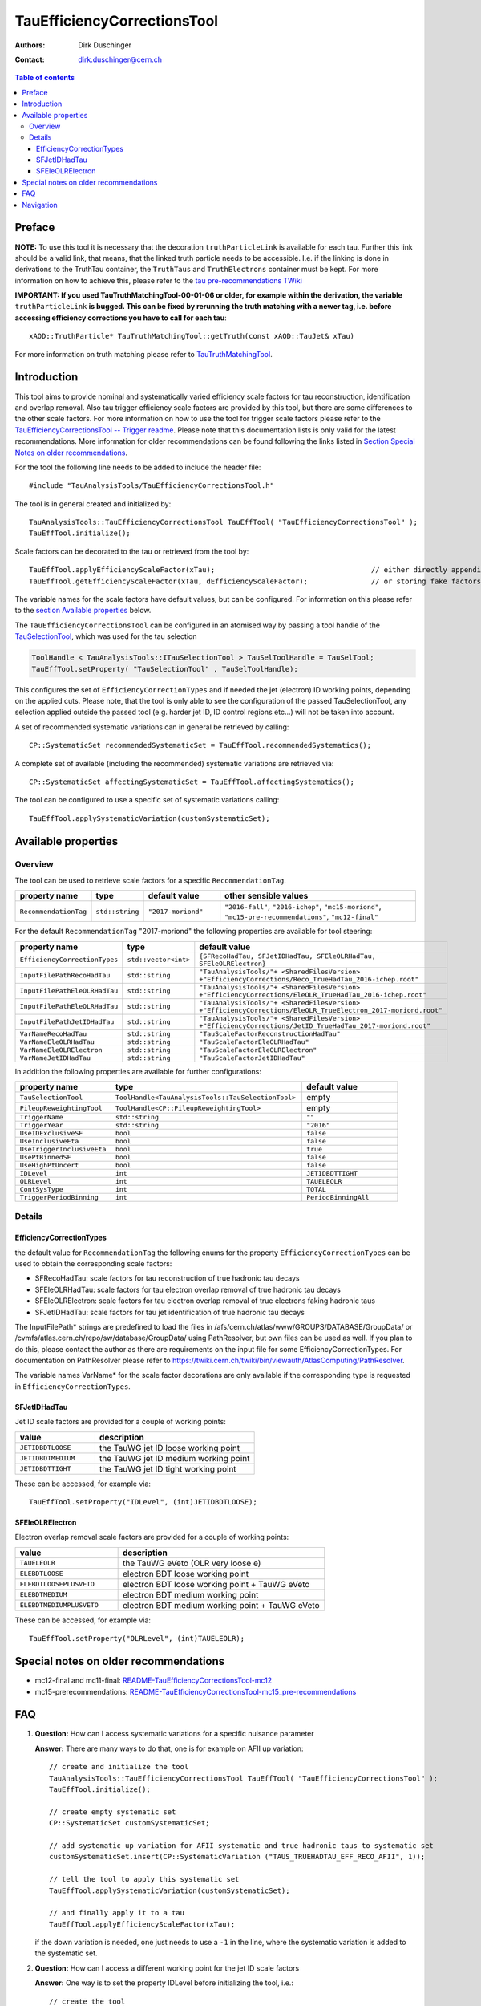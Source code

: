 ============================
TauEfficiencyCorrectionsTool
============================

:authors: Dirk Duschinger
:contact: dirk.duschinger@cern.ch

.. contents:: Table of contents

-------
Preface
-------

**NOTE:** To use this tool it is necessary that the decoration
``truthParticleLink`` is available for each tau. Further this link should be a
valid link, that means, that the linked truth particle needs to be
accessible. I.e. if the linking is done in derivations to the TruthTau
container, the ``TruthTaus`` and ``TruthElectrons`` container must be kept. For
more information on how to achieve this, please refer to the `tau
pre-recommendations TWiki
<https://twiki.cern.ch/twiki/bin/viewauth/AtlasProtected/TauPreRecommendations2015#Accessing_Tau_Truth_Information>`_

**IMPORTANT: If you used TauTruthMatchingTool-00-01-06 or older, for example
within the derivation, the variable** ``truthParticleLink`` **is bugged. This
can be fixed by rerunning the truth matching with a newer tag, i.e. before
accessing efficiency corrections you have to call for each tau**::

  xAOD::TruthParticle* TauTruthMatchingTool::getTruth(const xAOD::TauJet& xTau)

For more information on truth matching please refer to `TauTruthMatchingTool
<README-TauTruthMatchingTool.rst>`_.

------------
Introduction
------------

This tool aims to provide nominal and systematically varied efficiency scale
factors for tau reconstruction, identification and overlap removal. Also tau
trigger efficiency scale factors are provided by this tool, but there are some
differences to the other scale factors. For more information on how to use the
tool for trigger scale factors please refer to the `TauEfficiencyCorrectionsTool
-- Trigger readme <README-TauEfficiencyCorrectionsTool_Trigger.rst>`_. Please
note that this documentation lists is only valid for the latest recommendations.
More information for older recommendations can be found following the links
listed in `Section Special Notes on older recommendations
<README-TauEfficiencyCorrectionsTool.rst#special-notes-on-older-recommendations>`_.

For the tool the following line needs to be added to include the header file::

  #include "TauAnalysisTools/TauEfficiencyCorrectionsTool.h"

The tool is in general created and initialized by::

  TauAnalysisTools::TauEfficiencyCorrectionsTool TauEffTool( "TauEfficiencyCorrectionsTool" );
  TauEffTool.initialize();

Scale factors can be decorated to the tau or retrieved from the tool by::
  
  TauEffTool.applyEfficiencyScaleFactor(xTau);                                     // either directly appending scale factors to the xAOD tau auxiliary store
  TauEffTool.getEfficiencyScaleFactor(xTau, dEfficiencyScaleFactor);               // or storing fake factors in variable dEfficiencyScaleFactor

The variable names for the scale factors have default values, but can be
configured. For information on this please refer to the `section Available
properties <README-TauEfficiencyCorrectionsTool.rst#available-properties>`_
below.

The ``TauEfficiencyCorrectionsTool`` can be configured in an atomised way by
passing a tool handle of the `TauSelectionTool <README-TauSelectionTool.rst>`_,
which was used for the tau selection

.. code-block:: python

  ToolHandle < TauAnalysisTools::ITauSelectionTool > TauSelToolHandle = TauSelTool;
  TauEffTool.setProperty( "TauSelectionTool" , TauSelToolHandle);

This configures the set of ``EfficiencyCorrectionTypes`` and if needed the jet
(electron) ID working points, depending on the applied cuts.  Please note, that
the tool is only able to see the configuration of the passed TauSelectionTool,
any selection applied outside the passed tool (e.g. harder jet ID, ID control
regions etc...) will not be taken into account.

A set of recommended systematic variations can in general be retrieved by
calling::

  CP::SystematicSet recommendedSystematicSet = TauEffTool.recommendedSystematics();

A complete set of available (including the recommended) systematic variations
are retrieved via::

  CP::SystematicSet affectingSystematicSet = TauEffTool.affectingSystematics();

The tool can be configured to use a specific set of systematic variations
calling::

  TauEffTool.applySystematicVariation(customSystematicSet);

--------------------
Available properties
--------------------

Overview
========

The tool can be used to retrieve scale factors for a specific
``RecommendationTag``.

.. list-table::
   :header-rows: 1
   :widths: 15 10 20 55
      
   * - property name
     - type
     - default value
     - other sensible values

   * - ``RecommendationTag``
     - ``std::string``
     - ``"2017-moriond"``
     - ``"2016-fall"``, ``"2016-ichep"``, ``"mc15-moriond"``, ``"mc15-pre-recommendations"``, ``"mc12-final"``

For the default ``RecommendationTag`` "2017-moriond" the following properties
are available for tool steering:

.. list-table::
   :header-rows: 1
   :widths: 25 10 55

   * - property name
     - type
     - default value
 
   * - ``EfficiencyCorrectionTypes``
     - ``std::vector<int>``
     - ``{SFRecoHadTau, SFJetIDHadTau, SFEleOLRHadTau, SFEleOLRElectron}``

   * - ``InputFilePathRecoHadTau``
     - ``std::string``
     - ``"TauAnalysisTools/"+ <SharedFilesVersion> +"EfficiencyCorrections/Reco_TrueHadTau_2016-ichep.root"``

   * - ``InputFilePathEleOLRHadTau``
     - ``std::string``
     - ``"TauAnalysisTools/"+ <SharedFilesVersion> +"EfficiencyCorrections/EleOLR_TrueHadTau_2016-ichep.root"``

   * - ``InputFilePathEleOLRHadTau``
     - ``std::string``
     - ``"TauAnalysisTools/"+ <SharedFilesVersion> +"EfficiencyCorrections/EleOLR_TrueElectron_2017-moriond.root"``

   * - ``InputFilePathJetIDHadTau``
     - ``std::string``
     - ``"TauAnalysisTools/"+ <SharedFilesVersion> +"EfficiencyCorrections/JetID_TrueHadTau_2017-moriond.root"``

   * - ``VarNameRecoHadTau``
     - ``std::string``
     - ``"TauScaleFactorReconstructionHadTau"``

   * - ``VarNameEleOLRHadTau``
     - ``std::string``
     - ``"TauScaleFactorEleOLRHadTau"``

   * - ``VarNameEleOLRElectron``
     - ``std::string``
     - ``"TauScaleFactorEleOLRElectron"``

   * - ``VarNameJetIDHadTau``
     - ``std::string``
     - ``"TauScaleFactorJetIDHadTau"``

In addition the following properties are available for further configurations:
     
.. list-table::
   :header-rows: 1
   :widths: 5 10 5

   * - property name
     - type
     - default value
     
   * - ``TauSelectionTool``
     - ``ToolHandle<TauAnalysisTools::TauSelectionTool>``
     - empty

   * - ``PileupReweightingTool``
     - ``ToolHandle<CP::PileupReweightingTool>``
     - empty

   * - ``TriggerName``
     - ``std::string``
     - ``""``

   * - ``TriggerYear``
     - ``std::string``
     - ``"2016"``
     
   * - ``UseIDExclusiveSF``
     - ``bool``
     - ``false``

   * - ``UseInclusiveEta``
     - ``bool``
     - ``false``

   * - ``UseTriggerInclusiveEta``
     - ``bool``
     - ``true``

   * - ``UsePtBinnedSF``
     - ``bool``
     - ``false``

   * - ``UseHighPtUncert``
     - ``bool``
     - ``false``

   * - ``IDLevel``
     - ``int``
     - ``JETIDBDTTIGHT``

   * - ``OLRLevel``
     - ``int``
     - ``TAUELEOLR``

   * - ``ContSysType``
     - ``int``
     - ``TOTAL``

   * - ``TriggerPeriodBinning``
     - ``int``
     - ``PeriodBinningAll``

Details
=======

EfficiencyCorrectionTypes
-------------------------

the default value for ``RecommendationTag`` the following enums for the property
``EfficiencyCorrectionTypes`` can be used to obtain the corresponding scale
factors:

* SFRecoHadTau: scale factors for tau reconstruction of true hadronic tau decays
* SFEleOLRHadTau: scale factors for tau electron overlap removal of true hadronic tau decays
* SFEleOLRElectron: scale factors for tau electron overlap removal of true electrons faking hadronic taus
* SFJetIDHadTau: scale factors for tau jet identification of true hadronic tau decays

The InputFilePath* strings are predefined to load the files in
/afs/cern.ch/atlas/www/GROUPS/DATABASE/GroupData/ or
/cvmfs/atlas.cern.ch/repo/sw/database/GroupData/ using PathResolver, but own
files can be used as well. If you plan to do this, please contact the author as
there are requirements on the input file for some EfficiencyCorrectionTypes. For
documentation on PathResolver please refer to
https://twiki.cern.ch/twiki/bin/viewauth/AtlasComputing/PathResolver.

The variable names VarName* for the scale factor decorations are only available
if the corresponding type is requested in ``EfficiencyCorrectionTypes``.

SFJetIDHadTau
-------------

Jet ID scale factors are provided for a couple of working points:

.. list-table::
   :header-rows: 1
   :widths: 5 10

   * - value
     - description

   * - ``JETIDBDTLOOSE``
     - the TauWG jet ID loose working point

   * - ``JETIDBDTMEDIUM``
     - the TauWG jet ID medium working point

   * - ``JETIDBDTTIGHT``
     - the TauWG jet ID tight working point

These can be accessed, for example via::

  TauEffTool.setProperty("IDLevel", (int)JETIDBDTLOOSE);

SFEleOLRElectron
----------------

Electron overlap removal scale factors are provided for a couple of working
points:

.. list-table::
   :header-rows: 1
   :widths: 5 10

   * - value
     - description

   * - ``TAUELEOLR``
     - the TauWG eVeto (OLR very loose e)

   * - ``ELEBDTLOOSE``
     - electron BDT loose working point

   * - ``ELEBDTLOOSEPLUSVETO``
     - electron BDT loose working point + TauWG eVeto

   * - ``ELEBDTMEDIUM``
     - electron BDT medium working point

   * - ``ELEBDTMEDIUMPLUSVETO``
     - electron BDT medium working point + TauWG eVeto

These can be accessed, for example via::

  TauEffTool.setProperty("OLRLevel", (int)TAUELEOLR);



--------------------------------------
Special notes on older recommendations
--------------------------------------

* mc12-final and mc11-final: `README-TauEfficiencyCorrectionsTool-mc12 <README-TauEfficiencyCorrectionsTool-mc12.rst>`_
* mc15-prerecommendations: `README-TauEfficiencyCorrectionsTool-mc15_pre-recommendations <README-TauEfficiencyCorrectionsTool-mc15_pre-recommendations.rst>`_

---
FAQ
---

#. **Question:** How can I access systematic variations for a specific nuisance
   parameter

   **Answer:** There are many ways to do that, one is for example on AFII up
   variation::

     // create and initialize the tool
     TauAnalysisTools::TauEfficiencyCorrectionsTool TauEffTool( "TauEfficiencyCorrectionsTool" );
     TauEffTool.initialize();

     // create empty systematic set
     CP::SystematicSet customSystematicSet;
     
     // add systematic up variation for AFII systematic and true hadronic taus to systematic set
     customSystematicSet.insert(CP::SystematicVariation ("TAUS_TRUEHADTAU_EFF_RECO_AFII", 1));

     // tell the tool to apply this systematic set
     TauEffTool.applySystematicVariation(customSystematicSet);

     // and finally apply it to a tau
     TauEffTool.applyEfficiencyScaleFactor(xTau);

   if the down variation is needed, one just needs to use a ``-1`` in the line,
   where the systematic variation is added to the systematic set.


#. **Question:** How can I access a different working point for the jet ID scale factors

   **Answer:** One way is to set the property IDLevel before initializing the tool, i.e.::

     // create the tool
     TauAnalysisTools::TauEfficiencyCorrectionsTool TauEffTool( "TauEfficiencyCorrectionsTool" );

     // set the IDLevel property to the loose working point
     TauEffTool.setProperty("IDLevel",(int)JETIDBDTLOOSE)

     // initialize the tool
     TauEffTool.initialize();

     ...

#. **Question:** I try to apply systematic variation running on derived samples,
   but I get an error like::
     
     TauAnalysisTools::CommonSmearingTool::checkTruthMatch(const TauJet&) const): No truth match information available. Please run TauTruthMatchingTool first.
     terminate called after throwing an instance of 'SG::ExcBadAuxVar'
     what():  SG::ExcBadAuxVar: Attempt to retrieve nonexistent aux data item `::truthParticleLink' (894).

   **Answer:** Did you follow instructions for adding truth information in
   derivations as described in `TauPreRecommendations2015 TWiki
   <https://twiki.cern.ch/twiki/bin/viewauth/AtlasProtected/TauPreRecommendations2015#Accessing_Tau_Truth_Information>`_?
   If not, do so!

#. **Question:** But I seriously can't wait for new derivations, is there a way
   to avoid the error due to the non existing ``truthParticleLink``?

   **Answer:** Yes there is, but this is only for testing purpose! One simply
   needs to set the property ``SkipTruthMatchCheck`` to true::

     TauEffTool.setProperty("SkipTruthMatchCheck", true );

#. **Question:** I try to apply systematic variation running on xAOD samples,
   but I get an error like::
     
     TauAnalysisTools::CommonSmearingTool::checkTruthMatch(const TauJet&) const): No truth match information available. Please run TauTruthMatchingTool first.
     terminate called after throwing an instance of 'SG::ExcBadAuxVar'
     what():  SG::ExcBadAuxVar: Attempt to retrieve nonexistent aux data item `::truthParticleLink' (894).

   **Answer:** If you have full access to the TruthParticle container, you can
   create a TruthTau container and the link to the matched truth taus by setting
   up the `TauTruthMatchingTool <README-TauTruthMatchingTool.rst>`_ and to the
   truth matching for each tau. Note that you need to must set the property
   "WriteTruthTaus" to true to get it working.

----------
Navigation
----------

* `TauAnalysisTools <../README.rst>`_

  * `TauSelectionTool <README-TauSelectionTool.rst>`_
  * `TauSmearingTool <README-TauSmearingTool.rst>`_
  * `TauEfficiencyCorrectionsTool <README-TauEfficiencyCorrectionsTool.rst>`_

    * `mc12 recommendations <README-TauEfficiencyCorrectionsTool-mc12.rst>`_ 
    * `mc15 pre-recommendations <README-TauEfficiencyCorrectionsTool-mc15_pre-recommendations.rst>`_
    * `TauEfficiencyCorrectionsTool Trigger <README-TauEfficiencyCorrectionsTool_Trigger.rst>`_
  
  * `TauTruthMatchingTool <README-TauTruthMatchingTool.rst>`_
  * `TauTruthTrackMatchingTool <README-TauTruthTrackMatchingTool.rst>`_
  * `TauOverlappingElectronLLHDecorator <README-TauOverlappingElectronLLHDecorator.rst>`_
